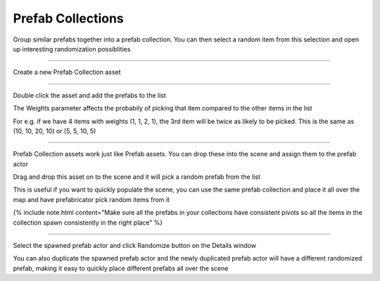 Prefab Collections
==================

Group similar prefabs together into a prefab collection. You can then select a random item from this selection
and open up interesting randomization possiblities


----

Create a new Prefab Collection asset

.. image:: /images/prefab_collection/01.png



.. image:: /images/prefab_collection/02.png


----

Double click the asset and add the prefabs to the list

.. image:: /images/prefab_collection/03.png


The Weights parameter affects the probabily of picking that item compared to the other items in the list

For e.g. if we have 4 items with weights (1, 1, 2, 1), the 3rd item will be twice as likely to be picked. This is the same as (10, 10, 20, 10) or (5, 5, 10, 5)

----

Prefab Collection assets work just like Prefab assets. You can drop these into the scene and assign them to the prefab actor

Drag and drop this asset on to the scene and it will pick a random prefab from the list

.. image:: /images/prefab_collection/02.png


.. image:: /images/prefab_collection/04.jpg


This is useful if you want to quickly populate the scene, you can use the same prefab collection and place it all over the map
and have prefabricator pick random items from it


{% include note.html content="Make sure all the prefabs in your collections have consistent pivots so all the items in the collection spawn consistently in the right place" %}


----

Select the spawned prefab actor and click Randomize button on the Details window


.. image:: /images/prefab_collection/05.png


.. image:: /images/prefab_collection/prefab_collection_rand.gif


You can also duplicate the spawned prefab actor and the newly duplicated prefab actor 
will have a different randomized prefab, making it easy to quickly place different prefabs all over the scene

